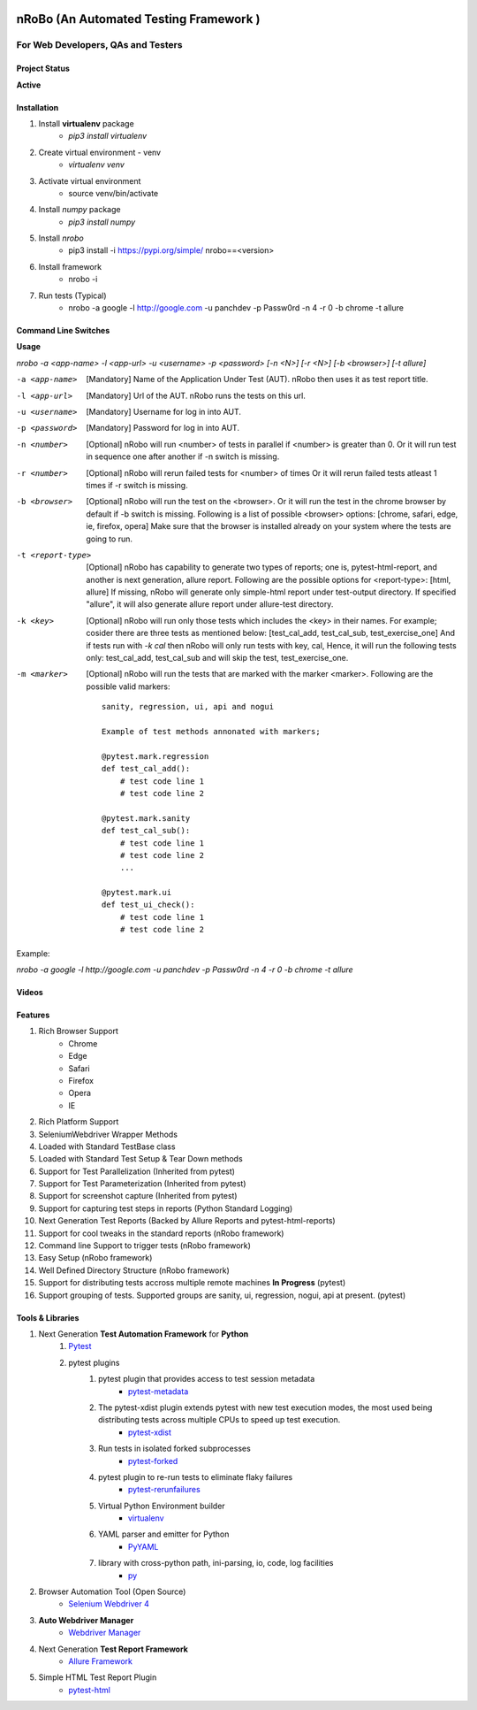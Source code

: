 .. Project Description
.. Project Log

.. Logo

.. image:: https://www.namasteydigitalindia.com/connect/wp-content/uploads/2023/01/nRobo-Logo.png
    :alt: nRobo image not found!
    :height: 200
    :width: 400
    :align: center

=======================================
nRoBo (An Automated Testing Framework )
=======================================
For Web Developers, QAs and Testers
-----------------------------------

.. Project Status

--------------
Project Status
--------------
**Active**

.. Installation

------------
Installation
------------


1. Install **virtualenv** package
    - `pip3 install virtualenv`
2. Create virtual environment - venv
    - `virtualenv venv`
3. Activate virtual environment
    - source venv/bin/activate
4. Install `numpy` package
    - `pip3 install numpy`
5. Install `nrobo`
    - pip3 install -i https://pypi.org/simple/ nrobo==<version>
6. Install framework
    - nrobo -i
7. Run tests (Typical)
    - nrobo -a google -l http://google.com -u panchdev -p Passw0rd -n 4 -r 0 -b chrome -t allure

.. Command Line Switches

---------------------
Command Line Switches
---------------------

**Usage**

`nrobo -a <app-name> -l <app-url> -u <username> -p <password> [-n <N>] [-r <N>] [-b <browser>] [-t allure]`

-a <app-name>          [Mandatory] Name of the Application Under Test (AUT). nRobo then uses it as test report title.
-l <app-url>           [Mandatory] Url of the AUT. nRobo runs the tests on this url.
-u <username>          [Mandatory] Username for log in into AUT.
-p <password>          [Mandatory] Password for log in into AUT.
-n <number>            [Optional] nRobo will run <number> of tests in parallel if <number> is greater than 0.
                       Or it will run test in sequence one after another if -n switch is missing.
-r <number>            [Optional] nRobo will rerun failed tests for <number> of times
                       Or it will rerun failed tests atleast 1 times if -r switch is missing.
-b <browser>           [Optional] nRobo will run the test on the <browser>.
                       Or it will run the test in the chrome browser by default if -b switch is missing.
                       Following is a list of possible <browser> options:
                       [chrome, safari, edge, ie, firefox, opera]
                       Make sure that the browser is installed already on your system where the tests are going to run.
-t <report-type>       [Optional] nRobo has capability to generate two types of reports; one is, pytest-html-report, and another is next generation, allure report.
                       Following are the possible options for <report-type>:
                       [html, allure]
                       If missing, nRobo will generate only simple-html report under test-output directory.
                       If specified "allure", it will also generate allure report under allure-test directory.
-k <key>               [Optional] nRobo will run only those tests which includes the <key> in their names.
                       For example; cosider there are three tests as mentioned below:
                       [test_cal_add, test_cal_sub, test_exercise_one]
                       And if tests run with *-k cal* then nRobo will only run tests with key, cal,
                       Hence, it will run the following tests only: test_cal_add, test_cal_sub and will skip the test, test_exercise_one.
-m <marker>            [Optional] nRobo will run the tests that are marked with the marker <marker>.
                       Following are the possible valid markers:

                       ::

                        sanity, regression, ui, api and nogui

                        Example of test methods annonated with markers;

                        @pytest.mark.regression
                        def test_cal_add():
                            # test code line 1
                            # test code line 2

                        @pytest.mark.sanity
                        def test_cal_sub():
                            # test code line 1
                            # test code line 2
                            ...

                        @pytest.mark.ui
                        def test_ui_check():
                            # test code line 1
                            # test code line 2


Example:

`nrobo -a google -l http://google.com -u panchdev -p Passw0rd -n 4 -r 0 -b chrome -t allure`


.. Video Tutorials

------
Videos
------

.. image:: https://www.namasteydigitalindia.com/connect/wp-content/uploads/2023/01/nRobo-Logo.png
    :alt: nRobo image not found!
    :height: 200
    :width: 400
    :target: https://youtu.be/rNBWA6jxV1s

.. Features

--------
Features
--------

1. Rich Browser Support
    - Chrome
    - Edge
    - Safari
    - Firefox
    - Opera
    - IE
2. Rich Platform Support
3. SeleniumWebdriver Wrapper Methods
4. Loaded with Standard TestBase class
5. Loaded with Standard Test Setup & Tear Down methods
6. Support for Test Parallelization (Inherited from pytest)
7. Support for Test Parameterization (Inherited from pytest)
8. Support for screenshot capture (Inherited from pytest)
9. Support for capturing test steps in reports (Python Standard Logging)
10. Next Generation Test Reports (Backed by Allure Reports and pytest-html-reports)
11. Support for cool tweaks in the standard reports (nRobo framework)
12. Command line Support to trigger tests (nRobo framework)
13. Easy Setup (nRobo framework)
14. Well Defined Directory Structure (nRobo framework)
15. Support for distributing tests accross multiple remote machines **In Progress** (pytest)
16. Support grouping of tests. Supported groups are sanity, ui, regression, nogui, api at present. (pytest)


.. Tools and Libraries

-----------------
Tools & Libraries
-----------------

1. Next Generation **Test Automation Framework** for **Python**
    1. `Pytest <https://docs.pytest.org/en/7.2.x/contents.html>`_
    2. pytest plugins
        1. pytest plugin that provides access to test session metadata
            - `pytest-metadata <https://pypi.org/project/pytest-metadata/>`_
        2. The pytest-xdist plugin extends pytest with new test execution modes, the most used being distributing tests across multiple CPUs to speed up test execution.
            - `pytest-xdist <https://pypi.org/project/pytest-xdist/>`_
        3. Run tests in isolated forked subprocesses
            - `pytest-forked <https://pypi.org/project/pytest-forked/>`_
        4. pytest plugin to re-run tests to eliminate flaky failures
            - `pytest-rerunfailures <https://pypi.org/project/pytest-rerunfailures/>`_
        5. Virtual Python Environment builder
            - `virtualenv <https://pypi.org/project/virtualenv/>`_
        6. YAML parser and emitter for Python
            - `PyYAML <https://pypi.org/project/PyYAML/>`_
        7. library with cross-python path, ini-parsing, io, code, log facilities
            - `py <https://pypi.org/project/py/>`_
2. Browser Automation Tool (Open Source)
    - `Selenium Webdriver 4 <https://www.selenium.dev/documentation/webdriver/getting_started/upgrade_to_selenium_4/>`_
3. **Auto Webdriver Manager**
    - `Webdriver Manager <https://pypi.org/project/webdriver-manager/>`_
4. Next Generation **Test Report Framework**
    - `Allure Framework <https://docs.qameta.io/allure/>`_
5. Simple HTML Test Report Plugin
    - `pytest-html <https://pypi.org/project/pytest-html/>`_